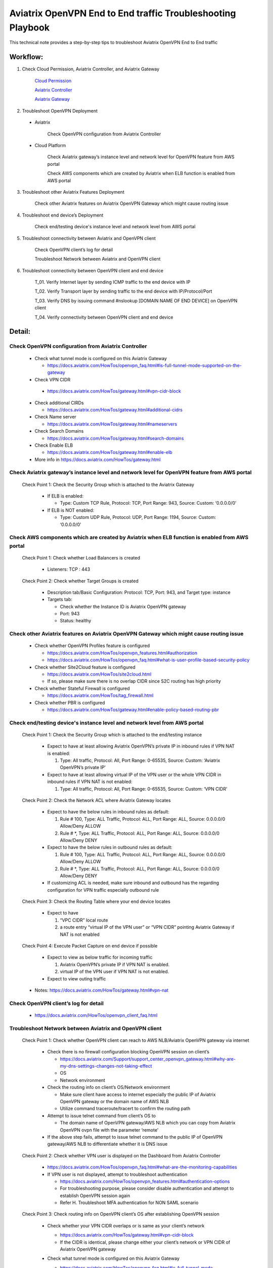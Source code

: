 .. meta::
   :description: 
   :keywords: 

=========================================================================================
Aviatrix OpenVPN End to End traffic Troubleshooting Playbook
=========================================================================================

This technical note provides a step-by-step tips to troubleshoot Aviatrix OpenVPN End to End traffic

Workflow:
---------

1. Check Cloud Permission, Aviatrix Controller, and Aviatrix Gateway

    `Cloud Permission <https://github.com/brycewang03/Docs/blob/troubleshooting_playbook/HowTos/troubleshooting_playbook_aws_iam_service.rst>`_
   
    `Aviatrix Controller <https://github.com/brycewang03/Docs/blob/troubleshooting_playbook/HowTos/troubleshooting_playbook_aws_iam_service.rst>`_

    `Aviatrix Gateway <https://github.com/brycewang03/Docs/blob/troubleshooting_playbook/HowTos/troubleshooting_playbook_aviatrix_gateway.rst>`_
    
2. Troubleshoot OpenVPN Deployment

  * Aviatrix
  
      Check OpenVPN configuration from Aviatrix Controller
  
  * Cloud Platform
      
      Check Aviatrix gateway’s instance level and network level for OpenVPN feature from AWS portal

      Check AWS components which are created by Aviatrix when ELB function is enabled from AWS portal

3. Troubleshoot other Aviatrix Features Deployment

    Check other Aviatrix features on Aviatrix OpenVPN Gateway which might cause routing issue

4. Troubleshoot end device’s Deployment
    
    Check end/testing device's instance level and network level from AWS portal

5. Troubleshoot connectivity between Aviatrix and OpenVPN client
    
    Check OpenVPN client’s log for detail
    
    Troubleshoot Network between Aviatrix and OpenVPN client

6. Troubleshoot connectivity between OpenVPN client and end device

    T_01. Verify Internet layer by sending ICMP traffic to the end device with IP

    T_02. Verify Transport layer by sending traffic to the end device with IP/Protocol/Port

    T_03. Verify DNS by issuing command #nslookup [DOMAIN NAME OF END DEVICE] on OpenVPN client

    T_04. Verify connectivity between OpenVPN client and end device

Detail:
-------

Check OpenVPN configuration from Aviatrix Controller
~~~~~~~~~~~~~~~~~~~~~~~~~~~~~~~~~~~~~~~~~~~~~~~~~~~~

  * Check what tunnel mode is configured on this Aviatrix Gateway
    
    * https://docs.aviatrix.com/HowTos/openvpn_faq.html#is-full-tunnel-mode-supported-on-the-gateway
  
  *  Check VPN CIDR
    
    * https://docs.aviatrix.com/HowTos/gateway.html#vpn-cidr-block
  
  * Check additional CIRDs
    
    * https://docs.aviatrix.com/HowTos/gateway.html#additional-cidrs
  
  * Check Name server
  
    * https://docs.aviatrix.com/HowTos/gateway.html#nameservers
  
  * Check Search Domains
  
    * https://docs.aviatrix.com/HowTos/gateway.html#search-domains
  
  * Check Enable ELB
  
    * https://docs.aviatrix.com/HowTos/gateway.html#enable-elb
  
  * More info in https://docs.aviatrix.com/HowTos/gateway.html

Check Aviatrix gateway’s instance level and network level for OpenVPN feature from AWS portal
~~~~~~~~~~~~~~~~~~~~~~~~~~~~~~~~~~~~~~~~~~~~~~~~~~~~~~~~~~~~~~~~~~~~~~~~~~~~~~~~~~~~~~~~~~~~~

  Check Point 1: Check the Security Group which is attached to the Aviatrix Gateway
  
    * If ELB is enabled:
  
      * Type: Custom TCP Rule, Protocol: TCP, Port Range: 943, Source: Custom: ‘0.0.0.0/0'
  
    * If ELB is NOT enabled:
  
      * Type: Custom UDP Rule, Protocol: UDP, Port Range: 1194, Source: Custom: ‘0.0.0.0/0'

Check AWS components which are created by Aviatrix when ELB function is enabled from AWS portal
~~~~~~~~~~~~~~~~~~~~~~~~~~~~~~~~~~~~~~~~~~~~~~~~~~~~~~~~~~~~~~~~~~~~~~~~~~~~~~~~~~~~~~~~~~~~~~~

  Check Point 1: Check whether Load Balancers is created
  
    * Listeners: TCP : 443

  Check Point 2: Check whether Target Groups is created
  
    * Description tab/Basic Configuration: Protocol: TCP, Port: 943, and Target type: instance
  
    * Targets tab:
    
      * Check whether the Instance ID is Aviatrix OpenVPN gateway
    
      * Port: 943
    
      * Status: healthy

Check other Aviatrix features on Aviatrix OpenVPN Gateway which might cause routing issue
~~~~~~~~~~~~~~~~~~~~~~~~~~~~~~~~~~~~~~~~~~~~~~~~~~~~~~~~~~~~~~~~~~~~~~~~~~~~~~~~~~~~~~~~~

  * Check whether OpenVPN Profiles feature is configured
  
    * https://docs.aviatrix.com/HowTos/openvpn_features.html#authorization
  
    * https://docs.aviatrix.com/HowTos/openvpn_faq.html#what-is-user-profile-based-security-policy
  
  * Check whether Site2Cloud feature is configured
  
    * https://docs.aviatrix.com/HowTos/site2cloud.html
  
    * If so, please make sure there is no overlap CIDR since S2C routing has high priority
  
  * Check whether Stateful Firewall is configured
  
    * https://docs.aviatrix.com/HowTos/tag_firewall.html
  
  * Check whether PBR is configured
  
    * https://docs.aviatrix.com/HowTos/gateway.html#enable-policy-based-routing-pbr

Check end/testing device's instance level and network level from AWS portal
~~~~~~~~~~~~~~~~~~~~~~~~~~~~~~~~~~~~~~~~~~~~~~~~~~~~~~~~~~~~~~~~~~~~~~~~~~~

  Check Point 1: Check the Security Group which is attached to the end/testing instance
  
    * Expect to have at least allowing Aviatrix OpenVPN’s private IP in inbound rules if VPN NAT is enabled:
    
      1. Type: All traffic, Protocol: All, Port Range: 0-65535, Source: Custom: ‘Aviatrix OpenVPN’s private IP'
  
    * Expect to have at least allowing virtual IP of the VPN user or the whole VPN CIDR in inbound rules if VPN NAT is not enabled:
    
      1. Type: All traffic, Protocol: All, Port Range: 0-65535, Source: Custom: ‘VPN CIDR'

  Check Point 2: Check the Network ACL where Aviatrix Gateway locates
  
    * Expect to have the below rules in inbound rules as default:
  
      1. Rule # 100, Type: ALL Traffic, Protocol: ALL, Port Range: ALL, Source: 0.0.0.0/0 Allow/Deny ALLOW
    
      2. Rule # *, Type: ALL Traffic, Protocol: ALL, Port Range: ALL, Source: 0.0.0.0/0 Allow/Deny DENY
  
    * Expect to have the below rules in outbound rules as default:
    
      1. Rule # 100, Type: ALL Traffic, Protocol: ALL, Port Range: ALL, Source: 0.0.0.0/0 Allow/Deny ALLOW
    
      2. Rule # *, Type: ALL Traffic, Protocol: ALL, Port Range: ALL, Source: 0.0.0.0/0 Allow/Deny DENY
  
    * If customizing ACL is needed, make sure inbound and outbound has the regarding configuration for VPN traffic especially outbound rule

  Check Point 3: Check the Routing Table where your end device locates
  
    * Expect to have
    
      1. “VPC CIDR” local route
    
      2. a route entry “virtual IP of the VPN user” or “VPN CIDR” pointing Aviatrix Gateway if NAT is not enabled

  Check Point 4: Execute Packet Capture on end device if possible
  
    * Expect to view as below traffic for incoming traffic
    
      1. Aviatrix OpenVPN’s private IP if VPN NAT is enabled.
    
      2. virtual IP of the VPN user if  VPN NAT is not enabled.
  
    * Expect to view outing traffic

  * Notes: https://docs.aviatrix.com/HowTos/gateway.html#vpn-nat

Check OpenVPN client’s log for detail
~~~~~~~~~~~~~~~~~~~~~~~~~~~~~~~~~~~~~

  * https://docs.aviatrix.com/HowTos/openvpn_client_faq.html

Troubleshoot Network between Aviatrix and OpenVPN client
~~~~~~~~~~~~~~~~~~~~~~~~~~~~~~~~~~~~~~~~~~~~~~~~~~~~~~~~

  Check Point 1: Check whether OpenVPN client can reach to AWS NLB/Aviatrix OpenVPN gateway via internet
  
    * Check there is no firewall configuration blocking OpenVPN session on client’s

      * https://docs.aviatrix.com/Support/support_center_openvpn_gateway.html#why-are-my-dns-settings-changes-not-taking-effect

      * OS

      * Network environment

    * Check the routing info on client’s OS/Network environment

      * Make sure client have access to internet especially the public IP of Aviatrix OpenVPN gateway or the domain name of AWS NLB

      * Utilize command traceroute/tracert to confirm the routing path

    * Attempt to issue telnet command from client’s OS to

      * The domain name of OpenVPN gateway/AWS NLB which you can copy from Aviatrix OpenVPN ovpn file with the parameter ‘remote'

    * If the above step fails, attempt to issue telnet command to the public IP of OpenVPN gateway/AWS NLB to differentiate whether it is DNS issue

  Check Point 2: Check whether VPN user is displayed on the Dashboard from Aviatrix Controller
  
    * https://docs.aviatrix.com/HowTos/openvpn_faq.html#what-are-the-monitoring-capabilities
    
    * If VPN user is not displayed, attempt to troubleshoot authentication
      
      * https://docs.aviatrix.com/HowTos/openvpn_features.html#authentication-options

      * For troubleshooting purpose, please consider disable authentication and attempt to establish OpenVPN session again

      * Refer H. Troubleshoot MFA authentication for NON SAML scenario

  Check Point 3: Check routing info on OpenVPN client’s OS after establishing OpenVPN session
  
    * Check whether your VPN CIDR overlaps or is same as your client’s network
    
      * https://docs.aviatrix.com/HowTos/gateway.html#vpn-cidr-block
      
      * If the CIDR is identical, please change either your client’s network or VPN CIDR of Aviatrix OpenVPN gateway
    
    * Check what tunnel mode is configured on this Aviatrix Gateway
      
      * https://docs.aviatrix.com/HowTos/openvpn_faq.html#is-full-tunnel-mode-supported-on-the-gateway
      
      * If it is split tunnel mode,
          
          * the VPC CIDR where your end device locates should display in your routing table
      
      * If it is full tunnel mode, 
          
          * since all traffic will forward to the OpenVPN virtual interface, at least the below routes should display in your routing table
              
              * 0/1 pointing to OpenVPN Gateway's VPN CIDR with OpenVPN virtual interface
              
              * 128.0/1 pointing to OpenVPN Gateway's VPN CIDR with OpenVPN virtual interface

  Check Point 4: Check DNS info on OpenVPN client’s OS after establishing OpenVPN session
  
    * https://docs.aviatrix.com/Support/support_center_openvpn_gateway.html#why-are-my-dns-settings-changes-not-taking-effect
    
    * If DNS info does not display properly in the client’s OS, please check
    
      * whether you hard code DNS in your PC/laptop
      
      * whether your office/home router hard code DNS settings

  Check Point 5:  Check the traffic between OpenVPN client and Aviatrix Gateway after establishing OpenVPN session
  
    * Test ICMP traffic from OpenVPN client to the private IP of Aviatrix OpenVPN gateway
    
    * Execute Packet Capture feature from Aviatrix Controller
      
      * https://docs.aviatrix.com/HowTos/troubleshooting.html#packet-capture
    
    * F. Check other Aviatrix features on Aviatrix OpenVPN Gateway which might cause routing issue

Troubleshoot MFA authentication for NON SAML scenario
~~~~~~~~~~~~~~~~~~~~~~~~~~~~~~~~~~~~~~~~~~~~~~~~~~~~~

  1. Check the logs on MFA authentication server if possible
  
    * Use a third-party tool or client to verify the security/credential works properly
  
  2. Check MFA authentication server's instance level and network level
  
    * If server is deployed in AWS portal, please check whether Security Group, Network ACL and Routing Table are configured properly to receive traffic from Aviatrix OpenVPN gateway.
  
    * If server is deployed in other cloud platforms, internet or On-Prem, please check the similar configuration
  
  3. F. Check OpenVPN client’s log for detail
  
  4. Check whether Aviatrix OpenVPN gateway can reach to the authentication server
  
    * Utilize Aviatrix GATEWAY UTILITY feature to test ICMP traffic and DNS configuration
      
      1. Navigate to the Aviatrix GUI page: Troubleshoot -> Diagnostics -> Network -> GATEWAY UTILITY
    
      2. Attempt to send ICMP traffic to the IP of the server if possible
    
      3. Attempt to send ICMP traffic to the domain name of the server to verify Aviatrix gateway can resolve the domain name to IP properly
    
    * Utilize Aviatrix NETWORK CONNECTIVITY UTILITY feature to test the hostname and port
    
      * https://docs.aviatrix.com/HowTos/Troubleshoot_Diagnostics.html#network-connectivity-utility

T_01. Verify Internet layer by sending ICMP traffic to the end device with IP
~~~~~~~~~~~~~~~~~~~~~~~~~~~~~~~~~~~~~~~~~~~~~~~~~~~~~~~~~~~~~~~~~~~~~~~~~~~~~

  * For troubleshooting purpose, please consider allowing ICMP traffic on end device to confirm the whole routing path.
  
  * Steps:
  
    1. Send ICMP traffic from OpenVPN client to the end device with IP by Ping command
    
    2. Send ICMP traffic from OpenVPN client to the end device with IP by Traceroute/Tracert command

  * If the Ping fail, please check the traceroute/tracert report to figure out where the traffic ends

  Probable Causes:
  
    * End device does not allow ICMP traffic 
      
      * check for the private IP of Aviatrix OpenVPN gateway if VPN NAT is enabled.
      
      * check for the VPN CIDR if VPN NAT is disabled.
  
    * Traffic might be routed or be blocked somewhere

  Suggestions:
  
    * F. Check other Aviatrix features on Aviatrix OpenVPN Gateway which might cause routing issue
  
    * Execute Aviatrix feature “Packet Capture” on Aviatrix OpenVPN gateway to view incoming and outgoing traffic
      
      * https://docs.aviatrix.com/HowTos/troubleshooting.html#packet-capture

T_02. Verify Transport layer by sending traffic to the end device with IP/Protocol/Port
~~~~~~~~~~~~~~~~~~~~~~~~~~~~~~~~~~~~~~~~~~~~~~~~~~~~~~~~~~~~~~~~~~~~~~~~~~~~~~~~~~~~~~~

  * Steps:
  
    1. Send traffic  from OpenVPN client to the end device by Telnet command
  
  * If the telnet traffic fail, the real application traffic might not work properly

  Probable Causes:
  
    * End device does not allow Protocol/Port properly
  
    * End device does not allow
      
      * for the private IP of Aviatrix OpenVPN gateway if VPN NAT is enabled.
      
      * for the VPN CIDR if VPN NAT is disabled.
  
    * Traffic might be routed or be blocked somewhere

  Suggestions:
  
    * F. Check other Aviatrix features on Aviatrix OpenVPN Gateway which might cause routing issue
  
    * Execute Aviatrix feature “Packet Capture” on Aviatrix OpenVPN gateway to view incoming and outgoing traffic
      
      * https://docs.aviatrix.com/HowTos/troubleshooting.html#packet-capture

T_03. Verify DNS by issuing command #nslookup [DOMAIN NAME OF END DEVICE] on OpenVPN client
~~~~~~~~~~~~~~~~~~~~~~~~~~~~~~~~~~~~~~~~~~~~~~~~~~~~~~~~~~~~~~~~~~~~~~~~~~~~~~~~~~~~~~~~~~~

  * Steps:
  
    * Execute command #nslookup [DOMAIN NAME OF END DEVICE] on OpenVPN client
  
  * If DNS request fail, traffic will not send to the end device properly

  Probable Causes:
  
    * DNS cannot resolve the domain name
  
    * OpenVPN client cannot route traffic to the DNS

  Suggestions:
  
    * Troubleshoot DNS configuration
  
    * Attempt to issue nslookup command with different record in DNS
      
      * #nslookup [ANOTHER DOMAIN IN DNS RECORD] 
  
    * Troubleshoot the routes between OpenVPN Client and DNS
  
    * Attempt to issue nslookup command with specific DNS IP 
      
      * #nslookup [DOMAIN NAME] [DNS IP]
  
    * Check whether users configure additional CIDRS and Name server properly on Aviatrix OpenVPN gateway
  
    * https://docs.aviatrix.com/HowTos/gateway.html#additional-cidrs
  
    * https://docs.aviatrix.com/HowTos/gateway.html#nameservers
    
T_04. Verify connectivity between OpenVPN client and end device
* Steps:
    1. Send the real application traffic from OpenVPN client to the end device
* If it still fails, please follow the Suggestions as below:

   Suggestions:
* F. Check other Aviatrix features on Aviatrix OpenVPN Gateway which might cause routing issue
* Execute Aviatrix feature “Packet Capture” on Aviatrix OpenVPN gateway to view incoming and outgoing traffic
    1. https://docs.aviatrix.com/HowTos/troubleshooting.html#packet-capture
